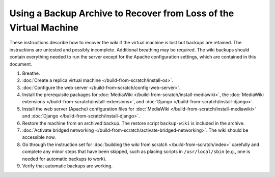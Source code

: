 Using a Backup Archive to Recover from Loss of the Virtual Machine
================================================================================

These instructions describe how to recover the wiki if the virtual machine is
lost but backups are retained. The instructions are untested and possibly
incomplete. Additional breathing may be required. The wiki backups should
contain everything needed to run the server except for the Apache configuration
settings, which are contained in this document.

1.  Breathe.

2.  :doc:`Create a replica virtual machine </build-from-scratch/install-os>`.

3.  :doc:`Configure the web server </build-from-scratch/config-web-server>`.

4.  Install the prerequisite packages for :doc:`MediaWiki
    </build-from-scratch/install-mediawiki>`, the :doc:`MediaWiki extensions
    </build-from-scratch/install-extensions>`, and :doc:`Django
    </build-from-scratch/install-django>`.

5.  Install the web server (Apache) configuration files for :doc:`MediaWiki
    </build-from-scratch/install-mediawiki>` and :doc:`Django
    </build-from-scratch/install-django>`.

6.  Restore the machine from an archived backup. The restore script
    ``backup-wiki`` is included in the archive.

7.  :doc:`Activate bridged networking
    </build-from-scratch/activate-bridged-networking>`. The wiki should be
    accessible now.

8.  Go through the instruction set for :doc:`building the wiki from scratch
    </build-from-scratch/index>` carefully and complete any minor steps that
    have been skipped, such as placing scripts in ``/usr/local/sbin`` (e.g., one
    is needed for automatic backups to work).

9.  Verify that automatic backups are working.